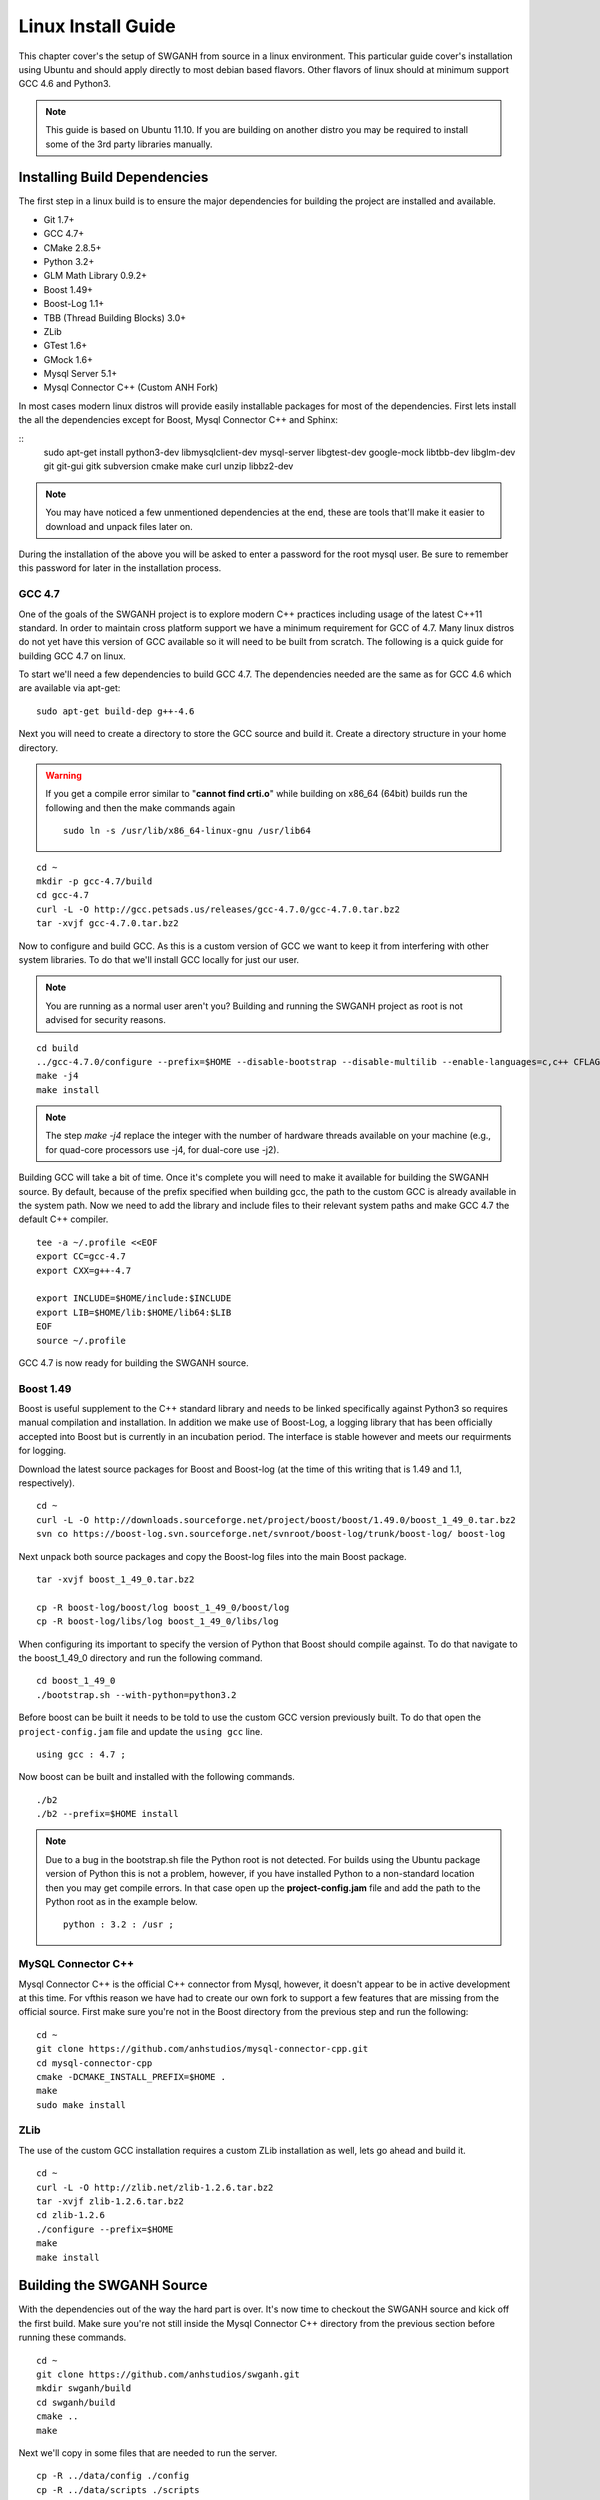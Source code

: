 ===================
Linux Install Guide
===================

This chapter cover's the setup of SWGANH from source in a linux environment. This particular guide cover's installation using Ubuntu and should apply directly to most debian based flavors. Other flavors of linux should at minimum support GCC 4.6 and Python3.

.. note::

    This guide is based on Ubuntu 11.10. If you are building on another distro you may be required to install some of the 3rd party libraries manually.

Installing Build Dependencies
~~~~~~~~~~~~~~~~~~~~~~~~~~~~~

The first step in a linux build is to ensure the major dependencies for building the project are installed and available.

- Git 1.7+
- GCC 4.7+
- CMake 2.8.5+
- Python 3.2+
- GLM Math Library 0.9.2+
- Boost 1.49+
- Boost-Log 1.1+
- TBB (Thread Building Blocks) 3.0+
- ZLib
- GTest 1.6+
- GMock 1.6+
- Mysql Server 5.1+
- Mysql Connector C++ (Custom ANH Fork)

In most cases modern linux distros will provide easily installable packages for most of the dependencies. First lets install the all the dependencies except for Boost, Mysql Connector C++ and Sphinx:

::
    sudo apt-get install python3-dev libmysqlclient-dev mysql-server libgtest-dev google-mock libtbb-dev libglm-dev git git-gui gitk subversion cmake make curl unzip libbz2-dev
    
.. NOTE::
    
    You may have noticed a few unmentioned dependencies at the end, these are tools that'll make it easier to download and unpack files later on.

During the installation of the above you will be asked to enter a password for the root mysql user. Be sure to remember this password for later in the installation process.
    
GCC 4.7
-------

One of the goals of the SWGANH project is to explore modern C++ practices including usage of the latest C++11 standard. In order to maintain cross platform support we have a minimum requirement for GCC of 4.7. Many linux distros do not yet have this version of GCC available so it will need to be built from scratch. The following is a quick guide for building GCC 4.7 on linux.

To start we'll need a few dependencies to build GCC 4.7. The dependencies needed are the same as for GCC 4.6 which are available via apt-get:

::

    sudo apt-get build-dep g++-4.6

Next you will need to create a directory to store the GCC source and build it. Create a directory structure in your home directory.

.. warning::

    If you get a compile error similar to "**cannot find crti.o**" while building on x86_64 (64bit) builds run the following and then the make commands again
    
    ::
        
        sudo ln -s /usr/lib/x86_64-linux-gnu /usr/lib64

::

    cd ~
    mkdir -p gcc-4.7/build
    cd gcc-4.7
    curl -L -O http://gcc.petsads.us/releases/gcc-4.7.0/gcc-4.7.0.tar.bz2
    tar -xvjf gcc-4.7.0.tar.bz2
    
Now to configure and build GCC. As this is a custom version of GCC we want to keep it from interfering with other system libraries. To do that we'll install GCC locally for just our user.

.. note::

    You are running as a normal user aren't you? Building and running the SWGANH project as root is not advised for security reasons.
    
::

    cd build
    ../gcc-4.7.0/configure --prefix=$HOME --disable-bootstrap --disable-multilib --enable-languages=c,c++ CFLAGS="-g3 -O0" --program-suffix=-4.7
    make -j4
    make install

.. note::

    The step `make -j4` replace the integer with the number of hardware threads available on your machine (e.g., for quad-core processors use -j4, for dual-core use -j2).

Building GCC will take a bit of time. Once it's complete you will need to make it available for building the SWGANH source. By default, because of the prefix specified when building gcc, the path to the custom GCC is already available in the system path. Now we need to add the library and include files to their relevant system paths and make GCC 4.7 the default C++ compiler.

::

    tee -a ~/.profile <<EOF
    export CC=gcc-4.7
    export CXX=g++-4.7

    export INCLUDE=$HOME/include:$INCLUDE
    export LIB=$HOME/lib:$HOME/lib64:$LIB
    EOF
    source ~/.profile    
    
GCC 4.7 is now ready for building the SWGANH source.
    
Boost 1.49
----------

Boost is useful supplement to the C++ standard library and needs to be linked specifically against Python3 so requires manual compilation and installation. In addition we make use of Boost-Log, a logging library that has been officially accepted into Boost but is currently in an incubation period. The interface is stable however and meets our requirments for logging.

Download the latest source packages for Boost and Boost-log (at the time of this writing that is 1.49 and 1.1, respectively).

::

    cd ~
    curl -L -O http://downloads.sourceforge.net/project/boost/boost/1.49.0/boost_1_49_0.tar.bz2    
    svn co https://boost-log.svn.sourceforge.net/svnroot/boost-log/trunk/boost-log/ boost-log
    
Next unpack both source packages and copy the Boost-log files into the main Boost package.

::

    tar -xvjf boost_1_49_0.tar.bz2
    
    cp -R boost-log/boost/log boost_1_49_0/boost/log
    cp -R boost-log/libs/log boost_1_49_0/libs/log
    
When configuring its important to specify the version of Python that Boost should compile against. To do that navigate to the boost_1_49_0 directory and run the following command.

::

    cd boost_1_49_0
    ./bootstrap.sh --with-python=python3.2

Before boost can be built it needs to be told to use the custom GCC version previously built. To do that open the ``project-config.jam`` file and update the ``using gcc`` line.

::

    using gcc : 4.7 ;
    
Now boost can be built and installed with the following commands.

::

    ./b2
    ./b2 --prefix=$HOME install

.. note::

    Due to a bug in the bootstrap.sh file the Python root is not detected. For builds using the Ubuntu package version of Python this is not a problem, however, if you have installed Python to a non-standard location then you may get compile errors. In that case open up the **project-config.jam** file and add the path to the Python root as in the example below.

    ::

        python : 3.2 : /usr ;
        
MySQL Connector C++
-------------------
    
Mysql Connector C++ is the official C++ connector from Mysql, however, it doesn't appear to be in active development at this time. For vfthis reason we have had to create our own fork to support a few features that are missing from the official source. First make sure you're not in the Boost directory from the previous step and run the following:

::

    cd ~
    git clone https://github.com/anhstudios/mysql-connector-cpp.git
    cd mysql-connector-cpp
    cmake -DCMAKE_INSTALL_PREFIX=$HOME .
    make
    sudo make install
    
ZLib
----

The use of the custom GCC installation requires a custom ZLib installation as well, lets go ahead and build it.

::

    cd ~
    curl -L -O http://zlib.net/zlib-1.2.6.tar.bz2
    tar -xvjf zlib-1.2.6.tar.bz2
    cd zlib-1.2.6
    ./configure --prefix=$HOME
    make
    make install

Building the SWGANH Source
~~~~~~~~~~~~~~~~~~~~~~~~~~

With the dependencies out of the way the hard part is over. It's now time to checkout the SWGANH source and kick off the first build. Make sure you're not still inside the Mysql Connector C++ directory from the previous section before running these commands.

::

    cd ~
    git clone https://github.com/anhstudios/swganh.git
    mkdir swganh/build
    cd swganh/build
    cmake ..
    make
    
Next we'll copy in some files that are needed to run the server.

::

    cp -R ../data/config ./config
    cp -R ../data/scripts ./scripts
    cp -R ./bin/swgpy ./swgpy
    cp ./lib/mysql_* .

Setting up the Database
~~~~~~~~~~~~~~~~~~~~~~~

A new database installation is needed before the server can be started for the first time. To install the server navigate to the `swganh/data/sql` folder and execute the following command:

::

    ./setup.sh -u MYSQL_USERNAME -p MYSQL_PASSWORD
    
Replace MYSQL\_USERNAME and MYSQL\_PASSWORD with the authentication data of a mysql user with appropriate privileges.

.. NOTE::

    You can use the root user for simple local installations, however, it is advised that you create a dedicated mysql user for your SWGANH installation in production environments.

.. NOTE::

    You can set a custom host using the -h flag (e.g. -h 192.168.0.100).

    The mysql executable can also be customized via the -m flag (e.g. -m mysql5).

Configuring and Running the Server
~~~~~~~~~~~~~~~~~~~~~~~~~~~~~~~~~~

You are now entering the home stretch, all that's left is to update the SWGANH configuration and kick off the server.

Open the `swganh/build/config/swganh.cfg` file and edit the following items. First you will need to update the **tre_config** setting with the path to the **live.cfg** file in your SWGANH Game Client directory.

.. note::

    Some older SWGANH clients have this file named as **swg2uu_live.cfg**.
    
.. note::

    The game client does not run on unix environments, in this case the easiest solution is to upload a client directory from an already existing windows installation.
    
.. warning::

    Be sure to specify the live.cfg file that is **inside** the SWGANH Game Client directory and **NOT** the one inside the official Star Wars Galaxies directory.

Second, update the mysql database connection information with the address and user you used to setup the database in the previous section.

Finally, set the address in the **service.connection** section to your public facing IP and then save and close the file.

You can now kick off the server by running this command in the **swganh/build** directory:

::

    ./bin/swganh
    
To start the server in a background process you can use a tool like screen.

::

    screen ./bin/swganh
    
Hitting **ctrl+a** then **ctrl+d** will disconnect from the screen session but will leave the server running in the background. You can rejoin the server to shut it down with the following command:

::

    screen -r
    
No output is sent to the console, you can view output from the server by viewing the log at `build/swganh.log`.
